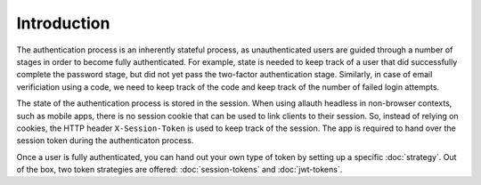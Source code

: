 Introduction
============

The authentication process is an inherently stateful process, as unauthenticated
users are guided through a number of stages in order to become fully
authenticated.  For example, state is needed to keep track of a user that did
successfully complete the password stage, but did not yet pass the two-factor
authentication stage. Similarly, in case of email verificiation using a code, we
need to keep track of the code and keep track of the number of failed login
attempts.

The state of the authentication process is stored in the session. When using
allauth headless in non-browser contexts, such as mobile apps, there is no
session cookie that can be used to link clients to their session. So, instead of
relying on cookies, the HTTP header ``X-Session-Token`` is used to keep track
of the session.  The app is required to hand over the session token during the
authenticaton process.

Once a user is fully authenticated, you can hand out your own type of token by
setting up a specific :doc:`strategy`. Out of the box, two token strategies are
offered: :doc:`session-tokens` and :doc:`jwt-tokens`.
